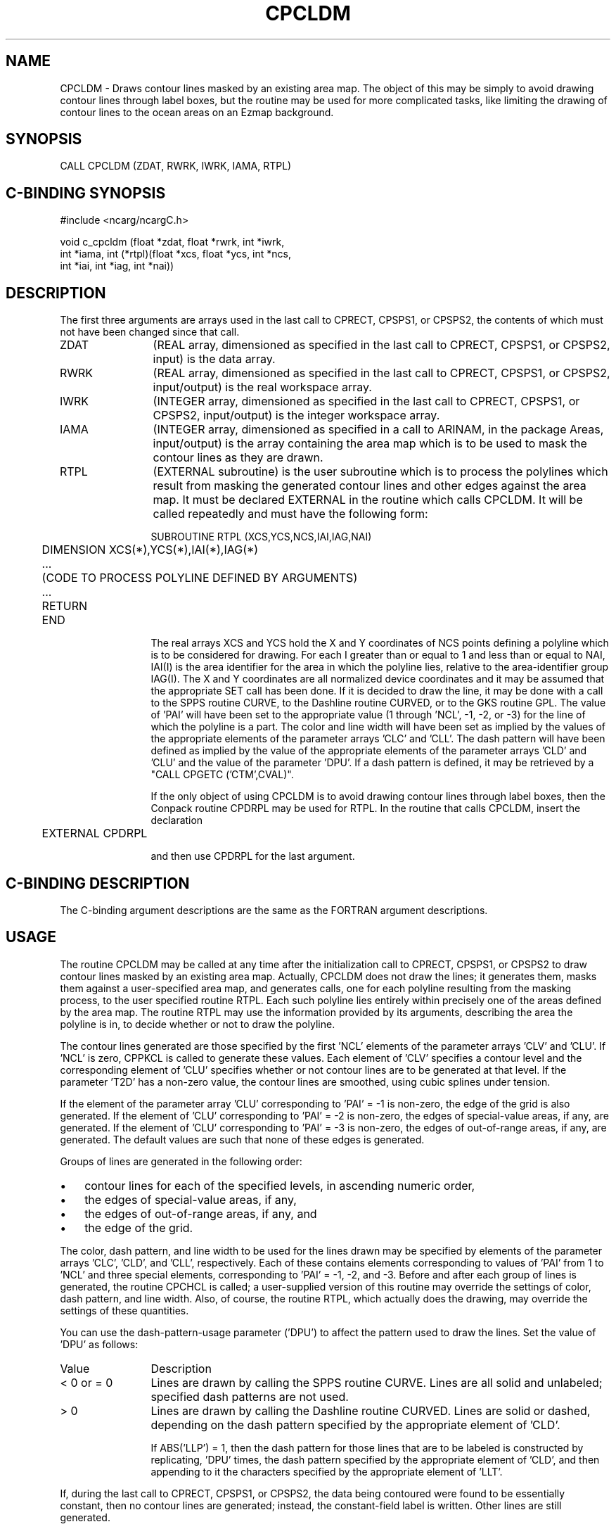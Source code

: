 .TH CPCLDM 3NCARG "March 1993" UNIX "NCAR GRAPHICS"
.na
.nh
.SH NAME
CPCLDM - 
Draws contour lines masked by an existing area
map. The object of this may be simply to avoid drawing
contour lines through label boxes, but the routine may be
used for more complicated tasks, like limiting the drawing
of contour lines to the ocean areas on an Ezmap background.
.SH SYNOPSIS 
CALL CPCLDM (ZDAT, RWRK, IWRK, IAMA, RTPL)
.SH C-BINDING SYNOPSIS
#include <ncarg/ncargC.h>
.sp
void c_cpcldm (float *zdat, float *rwrk, int *iwrk, 
.br
int *iama, int (*rtpl)(float *xcs, float *ycs, int *ncs, 
.br
int *iai, int *iag, int *nai))
.SH DESCRIPTION 
The first three arguments are arrays used in the last call 
to CPRECT, CPSPS1, or CPSPS2, the contents of which must 
not have been changed since that call.
.IP ZDAT 12
(REAL array, dimensioned as specified in the last call 
to CPRECT, CPSPS1, or CPSPS2, input) is the data array.
.IP RWRK 12
(REAL array, dimensioned as specified in the last call 
to CPRECT, CPSPS1, or CPSPS2, input/output) is the real 
workspace array.
.IP IWRK 12
(INTEGER array, dimensioned as specified in the last 
call to CPRECT, CPSPS1, or CPSPS2, input/output) is the 
integer workspace array.
.IP IAMA 12
(INTEGER array, dimensioned as specified in a call to 
ARINAM, in the package Areas, input/output) is the array 
containing the area map which is to be used to mask the 
contour lines as they are drawn.
.IP RTPL 12
(EXTERNAL subroutine) is the user subroutine which is 
to process the polylines which result from masking the 
generated contour lines and other edges against the area 
map. It must be declared EXTERNAL in the routine which 
calls CPCLDM. It will be called repeatedly and must have 
the following form:
.sp
.nf
	SUBROUTINE RTPL (XCS,YCS,NCS,IAI,IAG,NAI)
.br
  	  DIMENSION XCS(*),YCS(*),IAI(*),IAG(*)
.br
  	  ...
.br
  	  (CODE TO PROCESS POLYLINE DEFINED BY ARGUMENTS)
.br
  	  ...
.br
	  RETURN
.br
	END
.sp
.fi
The real arrays XCS and YCS hold the X and Y coordinates of 
NCS points defining a polyline which is to be considered 
for drawing. For each I greater than or equal to 1 and less 
than or equal to NAI, IAI(I) is the area identifier for the 
area in which the polyline lies, relative to the area-identifier
group IAG(I). The X and Y coordinates are all 
normalized device coordinates and it may be assumed that 
the appropriate SET call has been done. If it is decided to 
draw the line, it may be done with a call to the SPPS 
routine CURVE, to the Dashline routine CURVED, or to the 
GKS routine GPL. The value of 'PAI' will have been set to 
the appropriate value (1 through 'NCL', -1, -2, or -3) for 
the line of which the polyline is a part. The color and 
line width will have been set as implied by the values of 
the appropriate elements of the parameter arrays 'CLC' and 
\&'CLL'. The dash pattern will have been defined as implied 
by the value of the appropriate elements of the parameter 
arrays 'CLD' and 'CLU' and the value of the parameter 
\&'DPU'. If a dash pattern is defined, it may be retrieved by 
a "CALL CPGETC ('CTM',CVAL)".
.sp
If the only object of using CPCLDM is to avoid drawing 
contour lines through label boxes, then the Conpack routine 
CPDRPL may be used for RTPL. In the routine that calls 
CPCLDM, insert the declaration
.sp
.nf
	EXTERNAL CPDRPL
.sp
.fi
and then use CPDRPL for the last argument.
.SH C-BINDING DESCRIPTION
The C-binding argument descriptions are the same as the FORTRAN 
argument descriptions.
.SH USAGE
The routine CPCLDM may be called at any time after the
initialization call to CPRECT, CPSPS1, or CPSPS2 to draw
contour lines masked by an existing area map.  Actually, CPCLDM
does not draw the lines; it generates them, masks them against
a user-specified area map, and generates calls, one for each
polyline resulting from the masking process, to the user
specified routine RTPL.  Each such polyline lies entirely within
precisely one of the areas defined by the area map.  The routine RTPL may
use the information provided by its arguments, describing the
area the polyline is in, to decide whether or not to draw the
polyline.
.sp
The contour lines generated are those specified by the first
\&'NCL' elements of the parameter arrays 'CLV' and 'CLU'.  If
\&'NCL' is zero, CPPKCL is called to generate these values.
Each element of 'CLV' specifies a contour level
and the corresponding element of 'CLU' specifies whether or not
contour lines are to be generated at that level.  If the
parameter 'T2D' has a non-zero value, the contour lines are
smoothed, using cubic splines under tension.
.sp
If the element of the parameter array 'CLU' corresponding to
\&'PAI' = -1 is non-zero, the edge of the grid is also
generated.  If the element of 'CLU' corresponding to 'PAI' = -2
is non-zero, the edges of special-value areas, if any, are
generated.  If the element of 'CLU' corresponding to 'PAI' = -3
is non-zero, the edges of out-of-range areas, if any, are
generated.  The default values are such that none of these
edges is generated.
.sp
Groups of lines are generated in the following order:
.IP \(bu 3
contour lines for each of the specified levels, in ascending
numeric order,
.IP \(bu 3
the edges of special-value areas, if any,
.IP \(bu 3
the edges of out-of-range areas, if any, and
.IP \(bu 3
the edge of the grid.
.PP
The color, dash pattern, and line width to be used for the
lines drawn may be specified by elements of the parameter
arrays 'CLC', 'CLD', and 'CLL', respectively.  Each of these
contains elements corresponding to values of 'PAI' from 1 to
\&'NCL' and three special elements, corresponding to 'PAI' = -1,
-2, and -3.   Before and after each group of lines is
generated, the routine CPCHCL is called; a user-supplied
version of this routine may override the settings of color,
dash pattern, and line width.  Also, of course, the routine
RTPL, which actually does the drawing, may override the
settings of these quantities.
.sp
You can use the
dash-pattern-usage parameter ('DPU') to affect the pattern used
to draw the lines.  Set the value of 'DPU' as follows:
.IP Value  12 
Description
.IP "< 0 or = 0" 12
Lines are drawn by calling the SPPS routine CURVE.
Lines are all solid and unlabeled; specified dash
patterns are not used.
.IP "> 0" 12
Lines are drawn by calling the Dashline routine
CURVED.  Lines are solid or dashed, depending on the
dash pattern specified by the appropriate element of
\&'CLD'.
.sp
If ABS('LLP') = 1, then the dash pattern for those
lines that are to be labeled is constructed by
replicating, 'DPU' times, the dash pattern specified by
the appropriate element of 'CLD', and then appending to
it the characters specified by the appropriate element
of 'LLT'.
.PP
If, during the last call to CPRECT, CPSPS1, or CPSPS2, the data
being contoured were found to be essentially constant, then no
contour lines are generated; instead, the constant-field label
is written.  Other lines are still generated.
.SH EXAMPLES
Use the ncargex command to see the following relevant
examples: 
ccpcldm,
ccpllc,
ccpllo,
ccpllp,
ccpllt,
ccppc,
ccppc1,
ccppc2,
ccppc3,
ccppc4,
ccppole,
ccprc,
ccpscam,
colcon,
cpex01,
cpex02,
cpex03,
cpex04,
cpex06,
cpex08,
cbex01,
vvex01,
fcover,
ffex03,
ffex05.
.SH ACCESS
To use CPCLDM or c_cpcldm, load the NCAR Graphics libraries ncarg,
ncarg_gks, and ncarg_c, preferably in that order.  
.SH MESSAGES
See the conpack man page for a description of all Conpack error
messages and/or informational messages.
.SH SEE ALSO
Online:
conpack,
cpback, cpchcf, cpchcl, cpchhl, cpchil, cpchll, cpcica, cpclam, 
cpcldr, cpcltr, cpcnrc, cpdrpl, cpezct, cpgetc, cpgeti, cpgetr, cplbam,
cplbdr, cpmpxy, cpmviw, cpmvrw, cppkcl, cppklb, cprect, cprset, cpscae,
cpsetc, cpseti, cpsetr, cpsps1, cpsps2, ncarg_cbind
.sp
Hardcopy:
NCAR Graphics Contouring and Mapping Tutorial
.SH COPYRIGHT
Copyright (C) 1987-2009
.br
University Corporation for Atmospheric Research
.br

The use of this Software is governed by a License Agreement.
